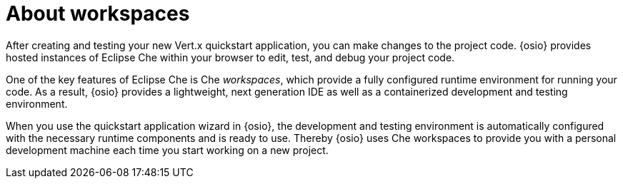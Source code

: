 [id="about_workspaces"]
= About workspaces

After creating and testing your new Vert.x quickstart application, you can make changes to the project code. {osio} provides hosted instances of Eclipse Che within your browser to edit, test, and debug your project code.

One of the key features of Eclipse Che is Che _workspaces_, which provide a fully configured runtime environment for running your code. As a result, {osio} provides a lightweight, next generation IDE as well as a containerized development and testing environment.

When you use the quickstart application wizard in {osio}, the development and testing environment is automatically configured with the necessary runtime components and is ready to use. Thereby {osio} uses Che workspaces to provide you with a personal development machine each time you start working on a new project.
